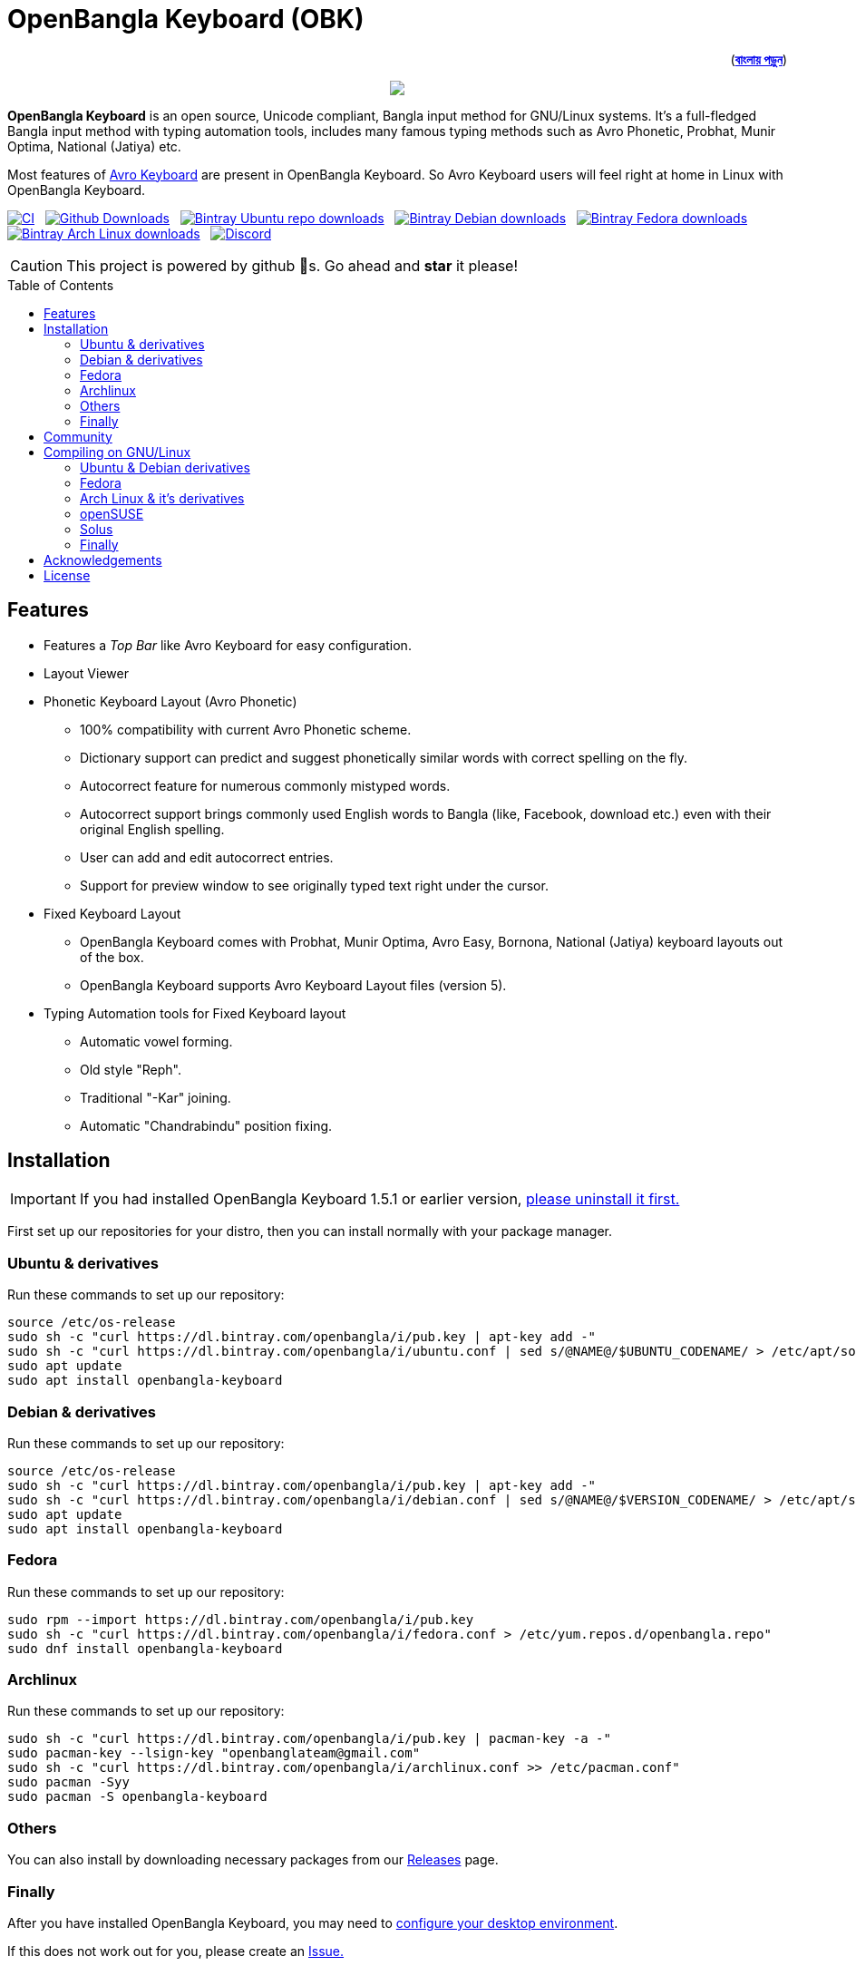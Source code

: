 //Ref : https://gist.github.com/dcode/0cfbf2699a1fe9b46ff04c41721dda74
= OpenBangla Keyboard (OBK)
ifdef::env-github[]
:imagesdir:
 https://gist.githubusercontent.com/path/to/gist/revision/dir/with/all/images
:tip-caption: :bulb:
:note-caption: :information_source:
:important-caption: :heavy_exclamation_mark:
:caution-caption: :fire:
:warning-caption: :warning:
endif::[]
ifndef::env-github[]
:imagesdir: .
endif::[]
:toc:
:toc-placement!:

++++
<p align=right>(<a href="README.bn.adoc"><b>বাংলায় পড়ুন</b></a>)</p>
++++

//HTML for formating the logo

++++
<p align="center">
<img src="https://github.com/OpenBangla/OpenBangla-Keyboard/raw/master/data/128.png">
</p>
++++


*OpenBangla Keyboard* is an open source, Unicode compliant, Bangla input method for GNU/Linux systems.
It's a full-fledged Bangla input method with typing automation tools, includes many famous typing methods such as Avro Phonetic,
Probhat, Munir Optima, National (Jatiya) etc.

Most features of https://www.omicronlab.com/avro-keyboard.html[Avro Keyboard] are present in OpenBangla Keyboard.
So Avro Keyboard users will feel right at home in Linux with OpenBangla Keyboard.

image:https://github.com/OpenBangla/OpenBangla-Keyboard/workflows/CI/badge.svg[CI, link=https://github.com/OpenBangla/OpenBangla-Keyboard/actions?query=workflow%3ACI+branch%3Amaster] {nbsp}
image:https://img.shields.io/github/downloads/OpenBangla/OpenBangla-Keyboard/total.svg?label=GitHub%20Downloads[Github Downloads, link=https://img.shields.io/github/downloads/OpenBangla/OpenBangla-Keyboard/total.svg?label=GitHub%20Downloads] {nbsp}
image:https://img.shields.io/bintray/dt/openbangla/ubuntu/openbangla-keyboard?label=Bintray%20Ubuntu[Bintray Ubuntu repo downloads, link=https://img.shields.io/bintray/dt/openbangla/ubuntu/openbangla-keyboard?label=Bintray%20Ubuntu] {nbsp}
image:https://img.shields.io/bintray/dt/openbangla/debian/openbangla-keyboard?label=Bintray%20Debian[Bintray Debian downloads, link=https://img.shields.io/bintray/dt/openbangla/debian/openbangla-keyboard?label=Bintray%20Debian] {nbsp}
image:https://img.shields.io/bintray/dt/openbangla/fedora/openbangla-keyboard?label=Bintray%20Fedora[Bintray Fedora downloads, link=https://img.shields.io/bintray/dt/openbangla/fedora/openbangla-keyboard?label=Bintray%20Fedora] {nbsp}
image:https://img.shields.io/bintray/dt/openbangla/archlinux/openbangla-keyboard?label=Bintray%20Arch%20Linux[Bintray Arch Linux downloads, link=https://img.shields.io/bintray/dt/openbangla/archlinux/openbangla-keyboard?label=Bintray%20Arch%20Linux] {nbsp}
image:https://img.shields.io/discord/436879388362014740.svg[Discord, link=https://discord.gg/HXK7QnJ]

CAUTION: This project is powered by github 🌟s. Go ahead and *star* it please!


toc::[]


== Features
* Features a __Top Bar__ like Avro Keyboard for easy configuration.
* Layout Viewer
* Phonetic Keyboard Layout (Avro Phonetic)
  ** 100% compatibility with current Avro Phonetic scheme.
  ** Dictionary support can predict and suggest phonetically similar words with correct spelling on the fly.
  ** Autocorrect feature for numerous commonly mistyped words.
  ** Autocorrect support brings commonly used English words to Bangla (like, Facebook, download etc.) even with their original English spelling.
  ** User can add and edit autocorrect entries.
  ** Support for preview window to see originally typed text right under the cursor.
* Fixed Keyboard Layout
  ** OpenBangla Keyboard comes with Probhat, Munir Optima, Avro Easy, Bornona, National (Jatiya) keyboard layouts out of the box.
  ** OpenBangla Keyboard supports Avro Keyboard Layout files (version 5).
* Typing Automation tools for Fixed Keyboard layout
  ** Automatic vowel forming.
  ** Old style "Reph".
  ** Traditional "-Kar" joining.
  ** Automatic "Chandrabindu" position fixing.


== Installation

IMPORTANT: If you had installed OpenBangla Keyboard 1.5.1 or earlier version, https://github.com/OpenBangla/OpenBangla-Keyboard/wiki/Uninstalling-OpenBangla-Keyboard[please uninstall it first.]

First set up our repositories for your distro, then you can install normally with your package manager.

=== Ubuntu & derivatives
Run these commands to set up our repository:
```bash
source /etc/os-release
sudo sh -c "curl https://dl.bintray.com/openbangla/i/pub.key | apt-key add -"
sudo sh -c "curl https://dl.bintray.com/openbangla/i/ubuntu.conf | sed s/@NAME@/$UBUNTU_CODENAME/ > /etc/apt/sources.list.d/openbangla.list"
sudo apt update
sudo apt install openbangla-keyboard
```

=== Debian & derivatives
Run these commands to set up our repository:
```bash
source /etc/os-release
sudo sh -c "curl https://dl.bintray.com/openbangla/i/pub.key | apt-key add -"
sudo sh -c "curl https://dl.bintray.com/openbangla/i/debian.conf | sed s/@NAME@/$VERSION_CODENAME/ > /etc/apt/sources.list.d/openbangla.list"
sudo apt update
sudo apt install openbangla-keyboard
```

=== Fedora
Run these commands to set up our repository:
```bash
sudo rpm --import https://dl.bintray.com/openbangla/i/pub.key
sudo sh -c "curl https://dl.bintray.com/openbangla/i/fedora.conf > /etc/yum.repos.d/openbangla.repo"
sudo dnf install openbangla-keyboard
```

=== Archlinux
Run these commands to set up our repository:
```bash
sudo sh -c "curl https://dl.bintray.com/openbangla/i/pub.key | pacman-key -a -"
sudo pacman-key --lsign-key "openbanglateam@gmail.com"
sudo sh -c "curl https://dl.bintray.com/openbangla/i/archlinux.conf >> /etc/pacman.conf"
sudo pacman -Syy
sudo pacman -S openbangla-keyboard
```

=== Others
You can also install by downloading necessary packages from our https://github.com/OpenBangla/OpenBangla-Keyboard/releases[Releases] page.

=== Finally
After you have installed OpenBangla Keyboard, you may need to https://github.com/OpenBangla/OpenBangla-Keyboard/wiki/Configuring-Environment[configure your desktop environment].

If this does not work out for you, please create an https://github.com/OpenBangla/OpenBangla-Keyboard/issues[Issue.]

== Community
We are on https://discord.gg/HXK7QnJ[Discord] and https://www.facebook.com/openbanglakeyboard[Facebook].

== Compiling on GNU/Linux

OpenBangla Keyboard currently has the following build dependencies:

* GNU GCC, G++ compiler or Clang
* Rust 1.34.0 or later
* GNU Make or Ninja
* CMake
* Qt 5.5 or later
* iBus development library
* Zstandard compression library (zstd)

=== Ubuntu & Debian derivatives
On a Ubuntu/Debian system you can easily install them like this:
```bash
sudo apt-get install build-essential rustc cargo cmake libibus-1.0-dev qt5-default libzstd-dev
```

=== Fedora
On a Fedora system you can easily install them like this:
```bash
sudo dnf install @buildsys-build rust cargo cmake qt5-qtdeclarative-devel ibus-devel libzstd-devel
```

=== Arch Linux & it's derivatives
On a Arch Linux / Arch Based system you can easily install them like this:
```bash
sudo pacman -S base-devel rust cmake qt5-base libibus zstd
```

=== openSUSE
On openSUSE & derivatives you can easily install them like this:
```bash
sudo zypper install libQt5Core-devel libQt5Widgets-devel libQt5Network-devel libzstd-devel libzstd1 cmake make ninja rust ibus-devel ibus clang gcc patterns-devel-base-devel_basis
```

=== Solus
On Solus you can easily install them like this:
```bash
sudo eopkg install -c system.devel rust qt5-base-devel ibus-devel zstd-devel git cargo
```

=== Finally
After you have installed required libraries and binaries, clone this repository and change to the cloned folder:
```bash
git clone --recursive https://github.com/OpenBangla/OpenBangla-Keyboard.git
cd OpenBangla-Keyboard
```

Then issue the build commands:
```bash
mkdir build && cd build
cmake ..
make
sudo make install
```


== Acknowledgements
 * Mehdi Hasan Khan, for originally developing and maintaining Avro Keyboard.
 * Rifat Nabi, for porting Avro Phonetic to Javascript.
 * https://github.com/sarim[Sarim Khan], for writing ibus-avro.
 * https://github.com/saaiful[Saiful Islam], for the icon.
 * https://material.io/resources/icons[Material Design Icons].
 * https://github.com/alex-spataru/QSimpleUpdater[QSimpleUpdater], for providing update mechanism.


== License
This project is licensed under https://opensource.org/licenses/GPL-3.0[GPL 3 Licence].

Made with ❤️ by https://github.com/mominul[Muhammad Mominul Huque] and https://github.com/OpenBangla/OpenBangla-Keyboard/graphs/contributors[✨ contributors ✨]!
